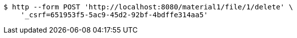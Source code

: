[source,bash]
----
$ http --form POST 'http://localhost:8080/material1/file/1/delete' \
    '_csrf=651953f5-5ac9-45d2-92bf-4bdffe314aa5'
----